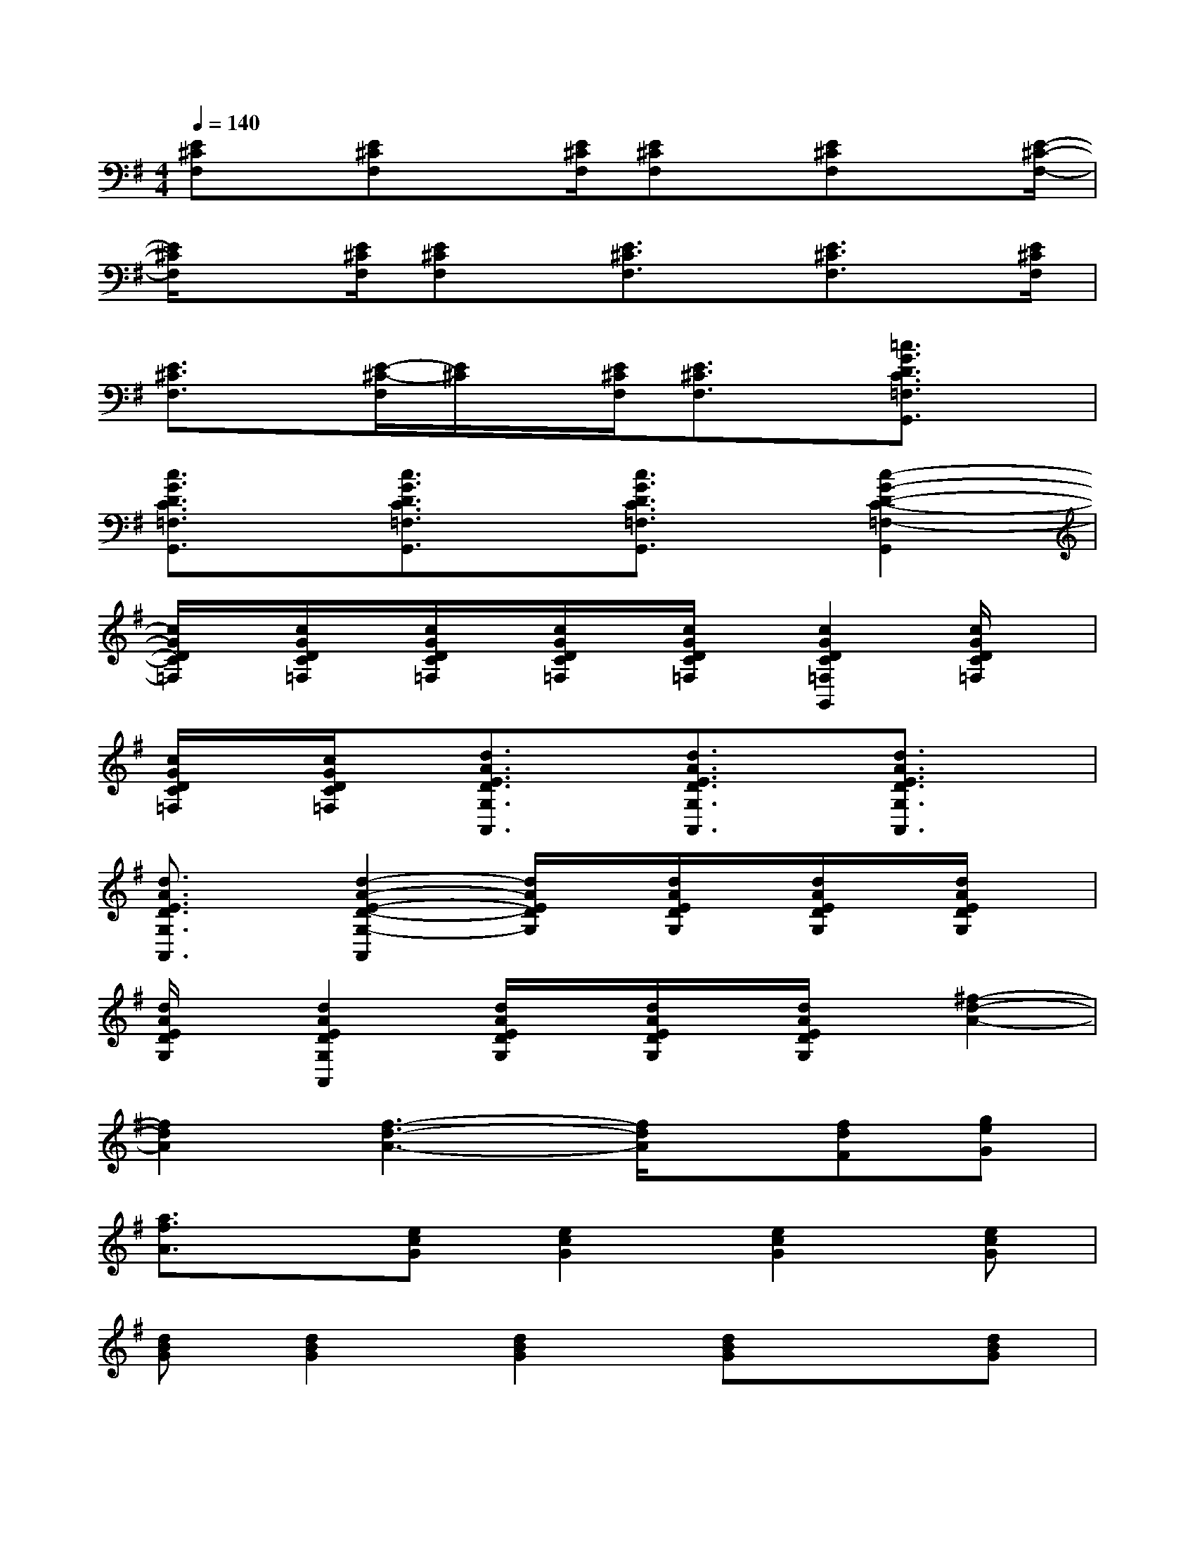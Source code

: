 X:1
T:
M:4/4
L:1/8
Q:1/4=140
K:G%1sharps
V:1
[E^CF,]x/2[E^CF,]x[E/2^C/2F,/2][E^CF,]x/2[E^CF,]x[E/2-^C/2-F,/2-]|
[E/2^C/2F,/2]x[E/2^C/2F,/2][E^CF,]x/2[E3/2^C3/2F,3/2]x/2[E3/2^C3/2F,3/2]x/2[E/2^C/2F,/2]|
[E3/2^C3/2F,3/2]x/2[E/2-^C/2-F,/2][E/2^C/2]x/2[E/2^C/2F,/2][E3/2^C3/2F,3/2]x/2[=c3/2G3/2D3/2C3/2=F,3/2G,,3/2]x/2|
[c3/2G3/2D3/2C3/2=F,3/2G,,3/2]x/2[c3/2G3/2D3/2C3/2=F,3/2G,,3/2]x/2[c3/2G3/2D3/2C3/2=F,3/2G,,3/2]x/2[c2-G2-D2-C2-=F,2-G,,2]|
[c/2G/2D/2C/2=F,/2]x/2[c/2G/2D/2C/2=F,/2]x/2[c/2G/2D/2C/2=F,/2]x/2[c/2G/2D/2C/2=F,/2]x/2[c/2G/2D/2C/2=F,/2]x/2[c2G2D2C2=F,2G,,2][c/2G/2D/2C/2=F,/2]x/2|
[c/2G/2D/2C/2=F,/2]x/2[c/2G/2D/2C/2=F,/2]x/2[d3/2A3/2E3/2D3/2G,3/2A,,3/2]x/2[d3/2A3/2E3/2D3/2G,3/2A,,3/2]x/2[d3/2A3/2E3/2D3/2G,3/2A,,3/2]x/2|
[d3/2A3/2E3/2D3/2G,3/2A,,3/2]x/2[d2-A2-E2-D2-G,2-A,,2][d/2A/2E/2D/2G,/2]x/2[d/2A/2E/2D/2G,/2]x/2[d/2A/2E/2D/2G,/2]x/2[d/2A/2E/2D/2G,/2]x/2|
[d/2A/2E/2D/2G,/2]x/2[d2A2E2D2G,2A,,2][d/2A/2E/2D/2G,/2]x/2[d/2A/2E/2D/2G,/2]x/2[d/2A/2E/2D/2G,/2]x/2[^f2-d2-A2-]|
[f2d2A2][f3-d3-A3-][f/2d/2A/2]x/2[fdF][geG]|
[a3/2f3/2A3/2]x/2[ecG][e2c2G2][e2c2G2][ecG]|
[dBG][d2B2G2][d2B2G2][dBG]x[dBG]|
x[dBG][d2A2F2][f3/2d3/2A3/2]x/2[f3/2d3/2A3/2]x/2|
x[a3/2f3/2d3/2A3/2]x/2[a3/2f3/2d3/2A3/2]x3/2[c'g][c'-g-]|
[c'/2g/2]x/2c'2x[bgd][bgd][d'2g2d2]|
[d'gd][bgd][g2d2B2][g2d2B2][a2d2A2]|
[f2d2A2][a2d2A2][f2d2A2][fdA][ecG]